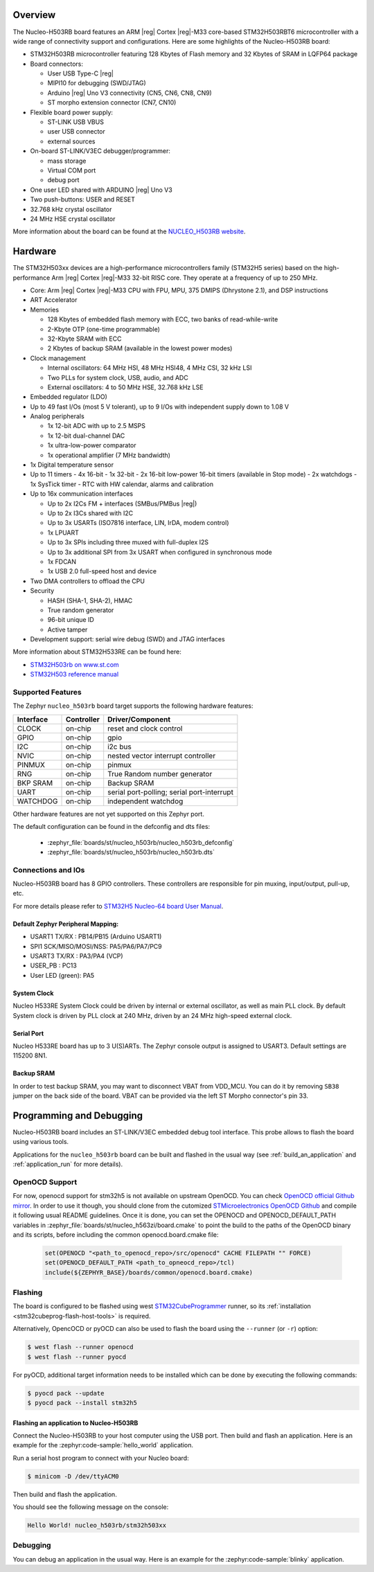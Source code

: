 .. zephyr:board:: nucleo_h503rb

Overview
********

The Nucleo-H503RB board features an ARM |reg| Cortex |reg|-M33 core-based
STM32H503RBT6 microcontroller with a wide range of connectivity support and
configurations.
Here are some highlights of the Nucleo-H503RB board:

- STM32H503RB microcontroller featuring 128 Kbytes of Flash memory and 32 Kbytes of
  SRAM in LQFP64 package

- Board connectors:

  - User USB Type-C |reg|
  - MIPI10 for debugging (SWD/JTAG)
  - Arduino |reg| Uno V3 connectivity (CN5, CN6, CN8, CN9)
  - ST morpho extension connector (CN7, CN10)

- Flexible board power supply:

  - ST-LINK USB VBUS
  - user USB connector
  - external sources

- On-board ST-LINK/V3EC debugger/programmer:

  - mass storage
  - Virtual COM port
  - debug port

- One user LED shared with ARDUINO |reg| Uno V3
- Two push-buttons: USER and RESET
- 32.768 kHz crystal oscillator
- 24 MHz HSE crystal oscillator

More information about the board can be found at the `NUCLEO_H503RB website`_.

.. image:: img/nucleo_h503rb.png
   :align: center
   :alt: NUCLEO-H503RB

Hardware
********

The STM32H503xx devices are a high-performance microcontrollers family
(STM32H5 series) based on the high-performance Arm |reg| Cortex |reg|-M33 32-bit
RISC core. They operate at a frequency of up to 250 MHz.

- Core: Arm |reg| Cortex |reg|-M33 CPU with FPU, MPU, 375 DMIPS (Dhrystone 2.1),
  and DSP instructions
- ART Accelerator

- Memories

  - 128 Kbytes of embedded flash memory with ECC, two banks of read-while-write
  - 2-Kbyte OTP (one-time programmable)
  - 32-Kbyte SRAM with ECC
  - 2 Kbytes of backup SRAM (available in the lowest power modes)

- Clock management

  - Internal oscillators: 64 MHz HSI, 48 MHz HSI48, 4 MHz CSI, 32 kHz LSI
  - Two PLLs for system clock, USB, audio, and ADC
  - External oscillators: 4 to 50 MHz HSE, 32.768 kHz LSE

- Embedded regulator (LDO)
- Up to 49 fast I/Os (most 5 V tolerant), up to 9 I/Os with independent supply down to 1.08 V

- Analog peripherals

  - 1x 12-bit ADC with up to 2.5 MSPS
  - 1x 12-bit dual-channel DAC
  - 1x ultra-low-power comparator
  - 1x operational amplifier (7 MHz bandwidth)

- 1x Digital temperature sensor

- Up to 11 timers
  - 4x 16-bit
  - 1x 32-bit
  - 2x 16-bit low-power 16-bit timers (available in Stop mode)
  - 2x watchdogs
  - 1x SysTick timer
  - RTC with HW calendar, alarms and calibration

- Up to 16x communication interfaces

  - Up to 2x I2Cs FM + interfaces (SMBus/PMBus |reg|)
  - Up to 2x I3Cs shared with I2C
  - Up to 3x USARTs (ISO7816 interface, LIN, IrDA, modem control)
  - 1x LPUART
  - Up to 3x SPIs including three muxed with full-duplex I2S
  - Up to 3x additional SPI from 3x USART when configured in synchronous mode
  - 1x FDCAN
  - 1x USB 2.0 full-speed host and device

- Two DMA controllers to offload the CPU

- Security

  - HASH (SHA-1, SHA-2), HMAC
  - True random generator
  - 96-bit unique ID
  - Active tamper

- Development support: serial wire debug (SWD) and JTAG interfaces

More information about STM32H533RE can be found here:

- `STM32H503rb on www.st.com`_
- `STM32H503 reference manual`_

Supported Features
==================

The Zephyr ``nucleo_h503rb`` board target supports the following hardware features:

+-----------+------------+-------------------------------------+
| Interface | Controller | Driver/Component                    |
+===========+============+=====================================+
| CLOCK     | on-chip    | reset and clock control             |
+-----------+------------+-------------------------------------+
| GPIO      | on-chip    | gpio                                |
+-----------+------------+-------------------------------------+
| I2C       | on-chip    | i2c bus                             |
+-----------+------------+-------------------------------------+
| NVIC      | on-chip    | nested vector interrupt controller  |
+-----------+------------+-------------------------------------+
| PINMUX    | on-chip    | pinmux                              |
+-----------+------------+-------------------------------------+
| RNG       | on-chip    | True Random number generator        |
+-----------+------------+-------------------------------------+
| BKP SRAM  | on-chip    | Backup SRAM                         |
+-----------+------------+-------------------------------------+
| UART      | on-chip    | serial port-polling;                |
|           |            | serial port-interrupt               |
+-----------+------------+-------------------------------------+
| WATCHDOG  | on-chip    | independent watchdog                |
+-----------+------------+-------------------------------------+

Other hardware features are not yet supported on this Zephyr port.

The default configuration can be found in the defconfig and dts files:

  - :zephyr_file:`boards/st/nucleo_h503rb/nucleo_h503rb_defconfig`
  - :zephyr_file:`boards/st/nucleo_h503rb/nucleo_h503rb.dts`

Connections and IOs
===================

Nucleo-H503RB board has 8 GPIO controllers. These controllers are responsible for pin muxing,
input/output, pull-up, etc.

For more details please refer to `STM32H5 Nucleo-64 board User Manual`_.

Default Zephyr Peripheral Mapping:
----------------------------------

- USART1 TX/RX : PB14/PB15 (Arduino USART1)
- SPI1 SCK/MISO/MOSI/NSS: PA5/PA6/PA7/PC9
- USART3 TX/RX : PA3/PA4 (VCP)
- USER_PB : PC13
- User LED (green): PA5

System Clock
------------

Nucleo H533RE System Clock could be driven by internal or external oscillator,
as well as main PLL clock. By default System clock is driven by PLL clock at
240 MHz, driven by an 24 MHz high-speed external clock.

Serial Port
-----------

Nucleo H533RE board has up to 3 U(S)ARTs. The Zephyr console output is assigned
to USART3. Default settings are 115200 8N1.

Backup SRAM
-----------

In order to test backup SRAM, you may want to disconnect VBAT from VDD_MCU.
You can do it by removing ``SB38`` jumper on the back side of the board.
VBAT can be provided via the left ST Morpho connector's pin 33.

Programming and Debugging
*************************

Nucleo-H503RB board includes an ST-LINK/V3EC embedded debug tool interface.
This probe allows to flash the board using various tools.

Applications for the ``nucleo_h503rb`` board can be built and
flashed in the usual way (see :ref:`build_an_application` and
:ref:`application_run` for more details).

OpenOCD Support
===============

For now, openocd support  for stm32h5 is not available on upstream OpenOCD.
You can check `OpenOCD official Github mirror`_.
In order to use it though, you should clone from the cutomized
`STMicroelectronics OpenOCD Github`_ and compile it following usual README guidelines.
Once it is done, you can set the OPENOCD and OPENOCD_DEFAULT_PATH variables in
:zephyr_file:`boards/st/nucleo_h563zi/board.cmake` to point the build
to the paths of the OpenOCD binary and its scripts,  before
including the common openocd.board.cmake file:

   .. code-block:: none

      set(OPENOCD "<path_to_openocd_repo>/src/openocd" CACHE FILEPATH "" FORCE)
      set(OPENOCD_DEFAULT_PATH <path_to_opneocd_repo>/tcl)
      include(${ZEPHYR_BASE}/boards/common/openocd.board.cmake)

Flashing
========

The board is configured to be flashed using west `STM32CubeProgrammer`_ runner,
so its :ref:`installation <stm32cubeprog-flash-host-tools>` is required.

Alternatively, OpencOCD or pyOCD can also be used to flash the board using
the ``--runner`` (or ``-r``) option:

.. code-block:: console

   $ west flash --runner openocd
   $ west flash --runner pyocd

For pyOCD, additional target information needs to be installed
which can be done by executing the following commands:

.. code-block:: console

   $ pyocd pack --update
   $ pyocd pack --install stm32h5

Flashing an application to Nucleo-H503RB
----------------------------------------

Connect the Nucleo-H503RB to your host computer using the USB port.
Then build and flash an application. Here is an example for the
:zephyr:code-sample:`hello_world` application.

Run a serial host program to connect with your Nucleo board:

.. code-block:: console

   $ minicom -D /dev/ttyACM0

Then build and flash the application.

.. zephyr-app-commands::
   :zephyr-app: samples/hello_world
   :board: nucleo_h503rb
   :goals: build flash

You should see the following message on the console:

.. code-block:: console

   Hello World! nucleo_h503rb/stm32h503xx

Debugging
=========

You can debug an application in the usual way. Here is an example for the
:zephyr:code-sample:`blinky` application.

.. zephyr-app-commands::
   :zephyr-app: samples/basic/blinky
   :board: nucleo_h503rb
   :goals: debug

.. _NUCLEO_H503RB website:
   https://www.st.com/en/evaluation-tools/nucleo-h503rb

.. _STM32H5 Nucleo-64 board User Manual:
   https://www.st.com/resource/en/user_manual/um3121-stm32h5-nucleo64-board-mb1814-stmicroelectronics.pdf

.. _STM32H503RB on www.st.com:
   https://www.st.com/en/microcontrollers-microprocessors/stm32h503rb

.. _STM32H503 reference manual:
   https://www.st.com/resource/en/reference_manual/rm0492-stm32h503-line-armbased-32bit-mcus-stmicroelectronics.pdf

.. _STM32CubeProgrammer:
   https://www.st.com/en/development-tools/stm32cubeprog.html

.. _OpenOCD official Github mirror:
   https://github.com/openocd-org/openocd/

.. _STMicroelectronics OpenOCD Github:
   https://github.com/STMicroelectronics/OpenOCD/tree/openocd-cubeide-r6
